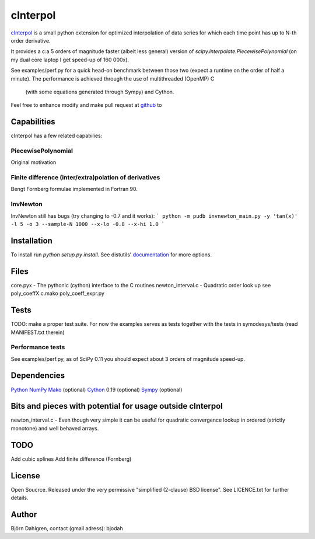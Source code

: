=============
cInterpol
=============

cInterpol_ is a small python extension for optimized interpolation of
data series for which each time point has up to N-th order derivative.

It provides a c:a 5 orders of magnitude faster (albeit less general)
version of `scipy.interpolate.PiecewisePolynomial` (on my dual core laptop I get speed-up of 160 000x). 

See examples/perf.py for a quick head-on benchmark between those two
(expect a runtime on the order of half a minute).  The performance is
achieved through the use of multithreaded (OpenMP) C
 (with some equations generated through Sympy) and Cython.

Feel free to enhance modify and make pull request at `github`__ to

.. _cinterpol: http://www.github.com/bjodah/cinterpol

__ cinterpol_

Capabilities
============
cInterpol has a few related capabilies:

PiecewisePolynomial
-------------------
Original motivation

Finite difference (inter/extra)polation of derivatives
------------------------------------------------------
Bengt Fornberg formulae implemented in Fortran 90.

InvNewton
---------
InvNewton still has bugs (try changing to -0.7 and it works): 
``` python -m pudb invnewton_main.py -y 'tan(x)' -l 5 -o 3 --sample-N 1000 --x-lo -0.8 --x-hi 1.0 ```


Installation
============
To install run `python setup.py install`.
See distutils' documentation_ for more options.

.. _documentation: http://docs.python.org/2/library/distutils.html

Files
=====
core.pyx - The pythonic (cython) interface to the C routines
newton_interval.c - Quadratic order look up see 
poly_coeffX.c.mako
poly_coeff_expr.py

Tests
=====
TODO: make a proper test suite.
For now the examples serves as tests together with
the tests in symodesys/tests (read MANIFEST.txt therein)


Performance tests
-----------------
See examples/perf.py, as of SciPy 0.11 you should expect about 3
orders of magnitude speed-up.


Dependencies
============
Python_
NumPy_
Mako_   (optional)
Cython_ 0.19 (optional)
Sympy_  (optional)

.. _Python: http://www.python.org
.. _NumPy: http://www.numpy.org/
.. _Mako: http://www.makotemplates.org/
.. _Cython: http://www.cython.org/
.. _Sympy: http://sympy.org/

Bits and pieces with potential for usage outside cInterpol
==============================================================
newton_interval.c - Even though very simple it can be useful for quadratic
convergence lookup in ordered (strictly monotone) and well behaved arrays.

TODO
====
Add cubic splines
Add finite difference (Fornberg)

License
=======
Open Soucrce. Released under the very permissive "simplified
(2-clause) BSD license". See LICENCE.txt for further details.

Author
======
Björn Dahlgren, contact (gmail adress): bjodah
